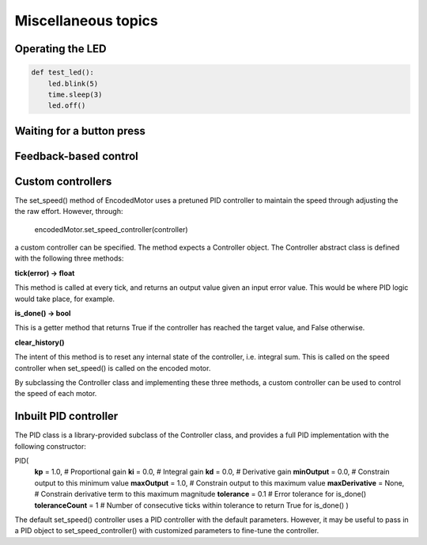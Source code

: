 Miscellaneous topics
====================
Operating the LED
-----------------
.. code-block:: python

    def test_led():
        led.blink(5)
        time.sleep(3)
        led.off()

Waiting for a button press
--------------------------

Feedback-based control
----------------------


Custom controllers
------------------
The set_speed() method of EncodedMotor uses a pretuned PID controller to maintain
the speed through adjusting the the raw effort. However, through:

    encodedMotor.set_speed_controller(controller)

a custom controller can be specified. The method expects a Controller object. The
Controller abstract class is defined with the following three methods:
    
**tick(error) -> float**

This method is called at every tick, and returns an output value given an
input error value. This would be where PID logic would take place, for example.

**is_done() -> bool**

This is a getter method that returns True if the controller has reached the target
value, and False otherwise.

**clear_history()**

The intent of this method is to reset any internal state of the controller, i.e.
integral sum. This is called on the speed controller when set_speed() is called
on the encoded motor.

By subclassing the Controller class and implementing these three methods, a custom
controller can be used to control the speed of each motor.

Inbuilt PID controller
----------------------
The PID class is a library-provided subclass of the Controller class, and provides
a full PID implementation with the following constructor:

PID(
    **kp** = 1.0, # Proportional gain
    **ki** = 0.0, # Integral gain
    **kd** = 0.0, # Derivative gain
    **minOutput** = 0.0, # Constrain output to this minimum value
    **maxOutput** = 1.0, # Constrain output to this maximum value
    **maxDerivative** = None, # Constrain derivative term to this maximum magnitude
    **tolerance** = 0.1 # Error tolerance for is_done()
    **toleranceCount** = 1 # Number of consecutive ticks within tolerance to return True for is_done()
    )

The default set_speed() controller uses a PID controller with the default parameters.
However, it may be useful to pass in a PID object to set_speed_controller() with customized
parameters to fine-tune the controller.